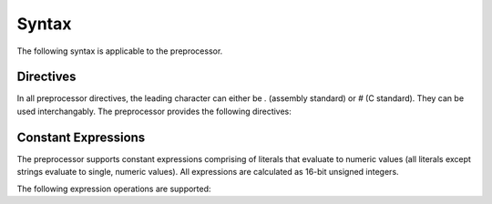 .. highlightlang:: none

.. _preprocessor-syntax:

Syntax
=============================================

The following syntax is applicable to the preprocessor.

.. _preprocessor-directives:

Directives
---------------

In all preprocessor directives, the leading character can either be
`.` (assembly standard) or `#` (C standard).  They can be used
interchangably.  The preprocessor provides the following directives:

.. ppdirective:: .LINE number "filename"

    Sets the current line number and filename to the specified values,
    passing this information into the underlying processor so that errors
    will be reported relative to these addresses.  The specified addresses
    are also used to determine the location of debugging symbols.
    
.. ppdirective:: .ULINE number "filename"

    Sets the secondary (or upper) line number and filename to the
    specified values.  This allows processors to keep track of two sets
    of positions, highly useful for the assembler where it must keep track
    of both it's own line number and filename for debugging symbols in
    addition to the line number and filename provided by the compiler.

.. ppdirective:: .INCLUDE "filename"

    Includes the specified file recursively.

.. ppdirective:: .EQUATE name "value"
                  .EQU name "value"
                  .DEFINE name "value"
    
    Defines the specified preprocessor constant with name `name` to
    evaluate to the specified value `value`.  When `name` is located
    in the source text from now on, it will be replaced with `value`.

.. ppdirective:: .UNDEF name

    Undefines the specified preprocessor constant with name `name`.

.. ppdirective:: .IFDEF name

    Enters an if-defined block, where the source text inside the block
    is only outputted to the result if the preprocessor constant with
    the name `name` is defined at this point.

.. ppdirective:: .IFNDEF name

    Similar to :ppdir:`.IFDEF`, except that the source text inside the
    block is only outputted if the specified preprocessor constant
    with the name `name` is not defined at this point.

.. ppdirective:: .ELSE

    Specifies an alternate block of source text to be outputted only
    if the previous block of source text was not outputted.

.. ppdirective:: .ENDIF

    Terminates a conditional block of source text that begun with
    either :ppdir:`.IFDEF`, :ppdir:`.IFNDEF` or :ppdir:`.ELSE`.

.. ppdirective:: .MACRO name(paramA, paramB)

    Begins a preprocessor macro definition where the source text is
    evaluated with each parameter replaced with the contents of the
    passed value when the macro is called.

.. ppdirective:: .ENDMACRO

    Signals the end of a macro definition.
    
.. ppdirective:: ..name(valueA, valueB)

    Evaluates the macro with the name `name` (the double `.` or double
    `#` at the beginning is required).  Each passed value is result
    of each parameter that will be transformed.  As with other preprocessor
    definitions, macro calls can only be placed on their own line, with
    only whitespace permitted between the start of the line and the leading
    `.` or `#`.

.. _preprocessor-expressions:

Constant Expressions
---------------------------

The preprocessor supports constant expressions comprising of literals that evaluate to numeric values
(all literals except strings evaluate to single, numeric values).  All expressions are calculated
as 16-bit unsigned integers.

The following expression operations are supported:

.. ppexpressionop:: a + b

    Adds `a` to `b`.

.. ppexpressionop:: a - b

    Subtracts `b` from `a`.
    
.. ppexpressionop:: a / b

    Divides `a` by `b`.

.. ppexpressionop:: a * b

    Multiplies `a` and `b`.

.. ppexpressionop:: a % b

    Returns the modulo of `a` over `b`.

.. ppexpressionop:: a == b

    Returns 1 if `a` is equal to `b`, 0 otherwise.

.. ppexpressionop:: a != b

    Returns 1 if `a` is not equal to `b`, 0 otherwise.
    
.. ppexpressionop:: a < b

    Returns 1 if `a` is less than `b`, 0 otherwise.
    
.. ppexpressionop:: a <= b

    Returns 1 if `a` is less than or equal to `b`, 0 otherwise.
    
.. ppexpressionop:: a > b

    Returns 1 if `a` is greater than `b`, 0 otherwise.
    
.. ppexpressionop:: a >= b

    Returns 1 if `a` is greater than or equal to `b`, 0 otherwise.
    
.. ppexpressionop:: a & b

    The binary and of `a` and `b`.
    
.. ppexpressionop:: a | b

    The binary or of `a` and `b`.
    
.. ppexpressionop:: a ^ b

    The exclusive or of `a` and `b`.